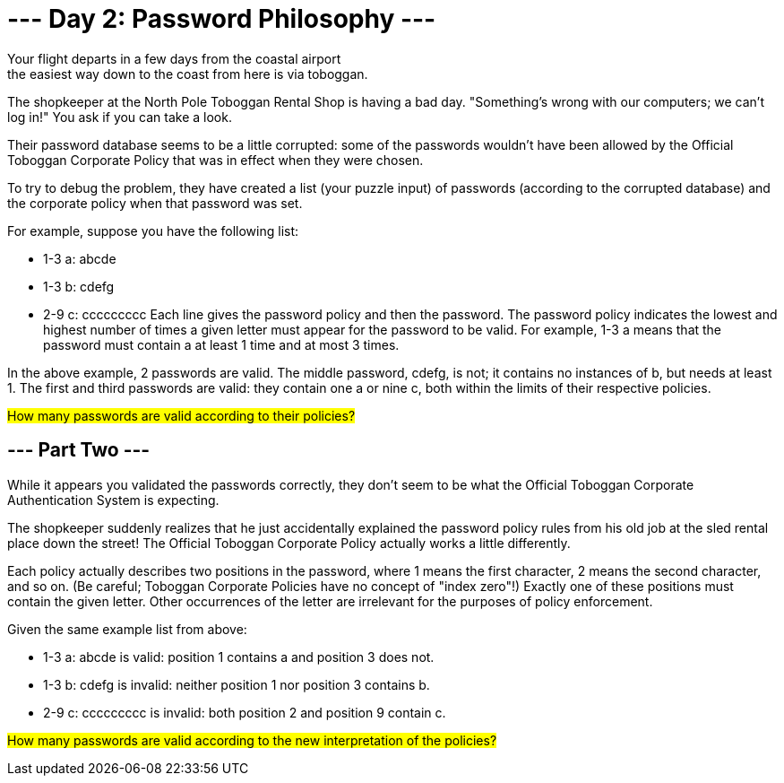 = --- Day 2: Password Philosophy ---
Your flight departs in a few days from the coastal airport; the easiest way down to the coast from here is via toboggan.

The shopkeeper at the North Pole Toboggan Rental Shop is having a bad day. "Something's wrong with our computers; we can't log in!" You ask if you can take a look.

Their password database seems to be a little corrupted: some of the passwords wouldn't have been allowed by the Official Toboggan Corporate Policy that was in effect when they were chosen.

To try to debug the problem, they have created a list (your puzzle input) of passwords (according to the corrupted database) and the corporate policy when that password was set.

For example, suppose you have the following list:

- 1-3 a: abcde
- 1-3 b: cdefg
- 2-9 c: ccccccccc
Each line gives the password policy and then the password. The password policy indicates the lowest and highest number of times a given letter must appear for the password to be valid. For example, 1-3 a means that the password must contain a at least 1 time and at most 3 times.

In the above example, 2 passwords are valid. The middle password, cdefg, is not; it contains no instances of b, but needs at least 1. The first and third passwords are valid: they contain one a or nine c, both within the limits of their respective policies.

##How many passwords are valid according to their policies?
##

== --- Part Two ---
While it appears you validated the passwords correctly, they don't seem to be what the Official Toboggan Corporate Authentication System is expecting.

The shopkeeper suddenly realizes that he just accidentally explained the password policy rules from his old job at the sled rental place down the street! The Official Toboggan Corporate Policy actually works a little differently.

Each policy actually describes two positions in the password, where 1 means the first character, 2 means the second character, and so on. (Be careful; Toboggan Corporate Policies have no concept of "index zero"!) Exactly one of these positions must contain the given letter. Other occurrences of the letter are irrelevant for the purposes of policy enforcement.

Given the same example list from above:

- 1-3 a: abcde is valid: position 1 contains a and position 3 does not.
- 1-3 b: cdefg is invalid: neither position 1 nor position 3 contains b.
- 2-9 c: ccccccccc is invalid: both position 2 and position 9 contain c.

##How many passwords are valid according to the new interpretation of the policies?
##
